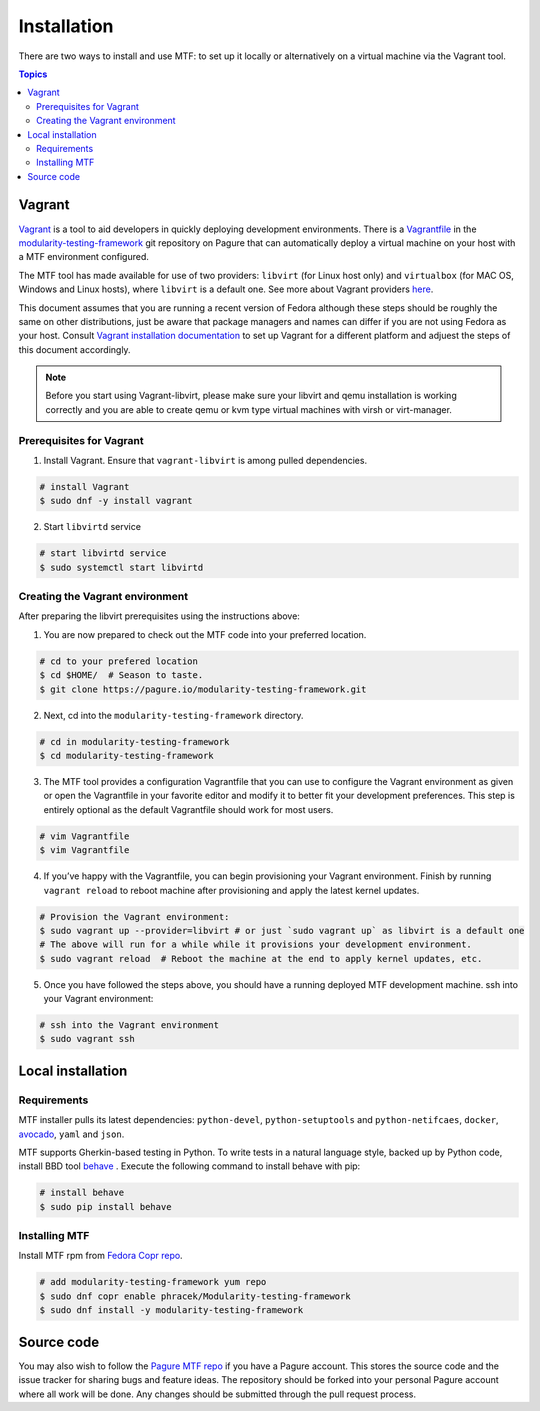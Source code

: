 Installation
============

There are two ways to install and use MTF: to set up it locally or alternatively on a virtual machine via the Vagrant tool.

.. contents:: Topics

.. _using_vagrant:
Vagrant
---------------------

`Vagrant`_ is a tool to aid developers in quickly deploying development environments. There is a `Vagrantfile`_ in the `modularity-testing-framework`_ git repository on Pagure that can automatically deploy a virtual machine on your host with a MTF environment configured.

.. _Vagrant: https://docs.vagrantup.com/
.. _Vagrantfile: https://pagure.io/modularity-testing-framework/blob/master/f/Vagrantfile
.. _modularity-testing-framework: https://pagure.io/modularity-testing-framework

The MTF tool has made available for use of two providers: ``libvirt`` (for Linux host only) and ``virtualbox`` (for MAC OS, Windows and Linux hosts), where ``libvirt`` is a default one. See more about Vagrant providers `here`_.

.. _here: https://www.vagrantup.com/docs/providers/basic_usage.html#default-provider

This document assumes that you are running a recent version of Fedora although these steps should be roughly the same on other distributions, just be aware that package managers and names can differ if you are not using Fedora as your host. Consult `Vagrant installation documentation`_ to set up Vagrant for a different platform and adjuest the steps of this document accordingly.

.. _Vagrant installation documentation: https://www.vagrantup.com/docs/installation/

.. note::
   Before you start using Vagrant-libvirt, please make sure your libvirt and qemu installation is working correctly and you are able to create qemu or kvm type virtual machines with virsh or virt-manager.

Prerequisites for Vagrant
~~~~~~~~~~~~~~~~~~~~~~~~~

1. Install Vagrant. Ensure that ``vagrant-libvirt`` is among pulled dependencies.

.. code-block:: bash

    # install Vagrant
    $ sudo dnf -y install vagrant

2. Start ``libvirtd`` service

.. code-block:: bash

    # start libvirtd service
    $ sudo systemctl start libvirtd

Creating the Vagrant environment
~~~~~~~~~~~~~~~~~~~~~~~~~~~~~~~~

After preparing the libvirt prerequisites using the instructions above:

1. You are now prepared to check out the MTF code into your preferred location.

.. code-block:: bash

   # cd to your prefered location
   $ cd $HOME/  # Season to taste.
   $ git clone https://pagure.io/modularity-testing-framework.git

2. Next, cd into the ``modularity-testing-framework`` directory.

.. code-block:: bash

   # cd in modularity-testing-framework
   $ cd modularity-testing-framework

3. The MTF tool provides a configuration Vagrantfile that you can use to configure the Vagrant environment as given or open the Vagrantfile in your favorite editor and modify it to better fit your development preferences. This step is entirely optional as the default Vagrantfile should  work for most users.

.. code-block:: bash

   # vim Vagrantfile
   $ vim Vagrantfile

4. If you’ve happy with the Vagrantfile, you can begin provisioning your Vagrant environment. Finish by running ``vagrant reload`` to reboot machine after provisioning and apply the latest kernel updates.

.. code-block:: bash

      # Provision the Vagrant environment:
      $ sudo vagrant up --provider=libvirt # or just `sudo vagrant up` as libvirt is a default one
      # The above will run for a while while it provisions your development environment.
      $ sudo vagrant reload  # Reboot the machine at the end to apply kernel updates, etc.

5. Once you have followed the steps above, you should have a running deployed MTF development machine. ssh into your Vagrant environment::

.. code-block:: bash

      # ssh into the Vagrant environment
      $ sudo vagrant ssh

.. _local_requirements:

Local installation
------------------

Requirements
~~~~~~~~~~~~

MTF installer pulls its latest dependencies: ``python-devel``, ``python-setuptools`` and ``python-netifcaes``, ``docker``, `avocado`_, ``yaml`` and ``json``.

MTF supports Gherkin-based testing in Python. To write tests in a natural language style, backed up by Python code, install BBD tool `behave`_ . Execute the following command to install behave with pip:

.. _avocado: https://avocado-framework.github.io/
.. _behave: http://pythonhosted.org/behave/

.. code-block:: bash

    # install behave
    $ sudo pip install behave

.. _installing_mtg:
Installing MTF
~~~~~~~~~~~~~
Install MTF rpm from `Fedora Copr repo`_.

.. _Fedora Copr repo: https://copr.fedorainfracloud.org/coprs/phracek/Modularity-testing-framework/

.. code-block:: bash

    # add modularity-testing-framework yum repo
    $ sudo dnf copr enable phracek/Modularity-testing-framework
    $ sudo dnf install -y modularity-testing-framework

.. _getting_mtf:
Source code
-----------

You may also wish to follow the `Pagure MTF repo`_ if you have a Pagure account. This stores the source code and the issue tracker for sharing bugs and feature ideas. The repository should be forked into your personal Pagure account where all work will be done. Any changes should be submitted through the pull request process.

.. _Pagure MTF repo: https://pagure.io/modularity-testing-framework

.. seealso::

   :doc:`user_guide/index`
       User Guide
   `webchat.freenode.net  <https://webchat.freenode.net>`_
       Questions? Help? Ideas? Stop by the #fedora-modularity on freenode IRC chat channel
